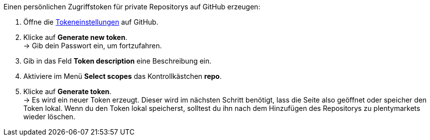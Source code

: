 [.instruction]
Einen persönlichen Zugriffstoken für private Repositorys auf GitHub erzeugen:

. Öffne die link:https://github.com/settings/tokens[Tokeneinstellungen^] auf GitHub.
. Klicke auf *Generate new token*. +
→ Gib dein Passwort ein, um fortzufahren.
. Gib in das Feld *Token description* eine Beschreibung ein.
. Aktiviere im Menü *Select scopes* das Kontrollkästchen *repo*. +
. Klicke auf *Generate token*. +
→ Es wird ein neuer Token erzeugt. Dieser wird im nächsten Schritt benötigt, lass die Seite also geöffnet oder speicher den Token lokal. Wenn du den Token lokal speicherst, solltest du ihn nach dem Hinzufügen des Repositorys zu plentymarkets wieder löschen.